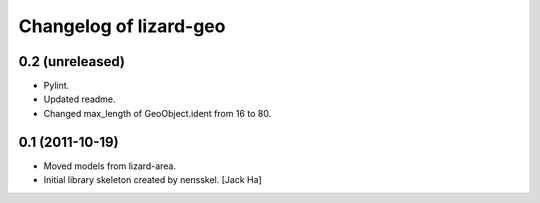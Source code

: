 Changelog of lizard-geo
===================================================


0.2 (unreleased)
----------------

- Pylint.

- Updated readme.

- Changed max_length of GeoObject.ident from 16 to 80.


0.1 (2011-10-19)
----------------

- Moved models from lizard-area.

- Initial library skeleton created by nensskel.  [Jack Ha]
